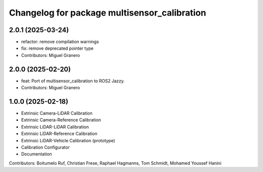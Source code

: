 ^^^^^^^^^^^^^^^^^^^^^^^^^^^^^^^^^^^^^^
Changelog for package multisensor_calibration
^^^^^^^^^^^^^^^^^^^^^^^^^^^^^^^^^^^^^^

2.0.1 (2025-03-24)
------------------
* refactor: remove compilation warnings
* fix: remove deprecated pointer type
* Contributors: Miguel Granero

2.0.0 (2025-02-20)
------------------
* feat: Port of multisensor_calibration to ROS2 Jazzy.
* Contributors: Miguel Granero

1.0.0 (2025-02-18)
------------------
* Extrinsic Camera-LiDAR Calibration
* Extrinsic Camera-Reference Calibration
* Extrinsic LiDAR-LiDAR Calibration
* Extrinsic LiDAR-Reference Calibration
* Extrinsic LiDAR-Vehicle Calibration (prototype)
* Calibration Configurator
* Documentation

Contributors: Boitumelo Ruf, Christian Frese, Raphael Hagmanns, Tom Schmidt, Mohamed Youssef Hanini
